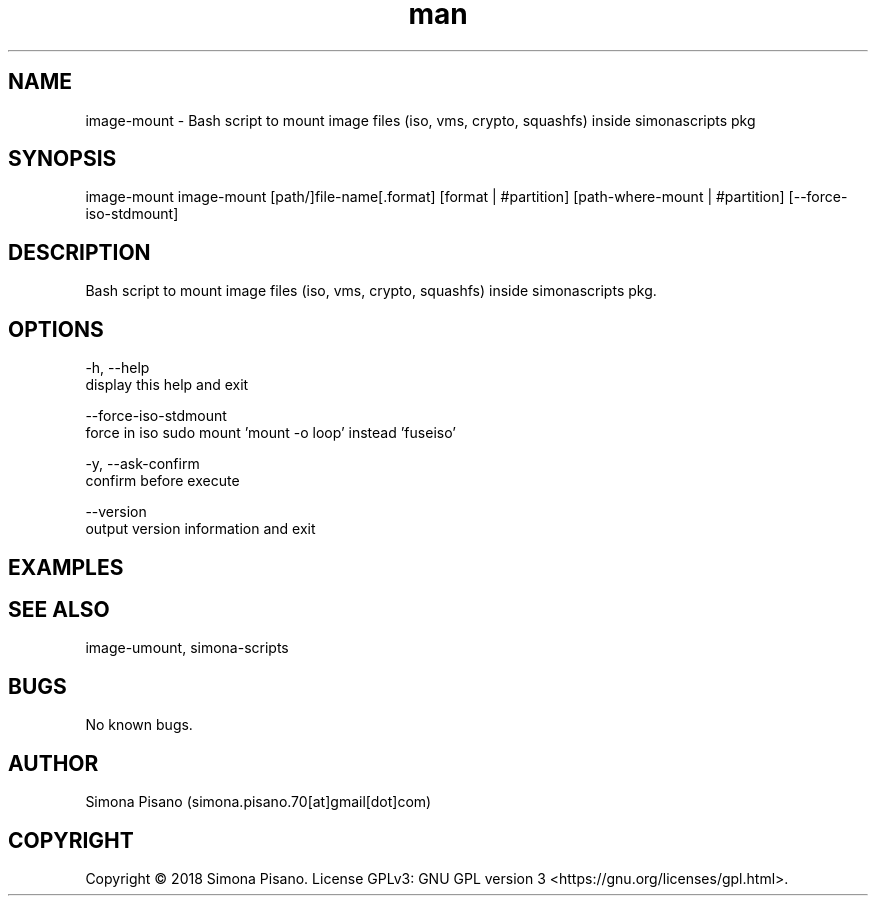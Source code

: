 .\" Manpage for image-mount.
.\" Contact Simona <simona.pisano.70[at]gmail[dot]com> to correct errors or typos.
.TH man 1 "25 Nov 2018" "1.0" "image-mount man page"
.SH NAME
image-mount \- Bash script to mount image files (iso, vms, crypto, squashfs) inside simonascripts pkg
.SH SYNOPSIS
image-mount image-mount [path/]file-name[.format] [format | #partition] [path-where-mount | #partition] [--force-iso-stdmount]
.SH DESCRIPTION
Bash script to mount image files (iso, vms, crypto, squashfs) inside simonascripts pkg.
.SH OPTIONS
-h, --help
    display this help and exit

--force-iso-stdmount
    force in iso sudo mount 'mount -o loop' instead 'fuseiso'

-y, --ask-confirm
    confirm before execute

--version
    output version information and exit
.SH EXAMPLES

.SH SEE ALSO
image-umount, simona-scripts
.SH BUGS
No known bugs.
.SH AUTHOR
Simona Pisano (simona.pisano.70[at]gmail[dot]com)
.SH COPYRIGHT
Copyright © 2018 Simona Pisano. License GPLv3: GNU GPL version 3 <https://gnu.org/licenses/gpl.html>.

